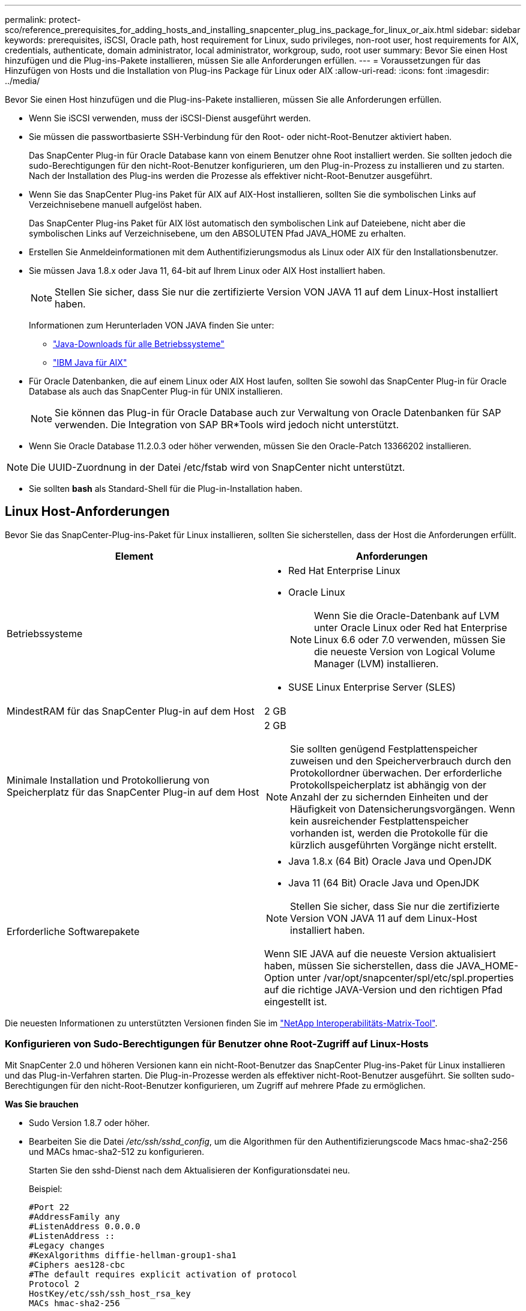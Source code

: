 ---
permalink: protect-sco/reference_prerequisites_for_adding_hosts_and_installing_snapcenter_plug_ins_package_for_linux_or_aix.html 
sidebar: sidebar 
keywords: prerequisites, iSCSI, Oracle path, host requirement for Linux, sudo privileges, non-root user, host requirements for AIX, credentials, authenticate, domain administrator, local administrator, workgroup, sudo, root user 
summary: Bevor Sie einen Host hinzufügen und die Plug-ins-Pakete installieren, müssen Sie alle Anforderungen erfüllen. 
---
= Voraussetzungen für das Hinzufügen von Hosts und die Installation von Plug-ins Package für Linux oder AIX
:allow-uri-read: 
:icons: font
:imagesdir: ../media/


[role="lead"]
Bevor Sie einen Host hinzufügen und die Plug-ins-Pakete installieren, müssen Sie alle Anforderungen erfüllen.

* Wenn Sie iSCSI verwenden, muss der iSCSI-Dienst ausgeführt werden.
* Sie müssen die passwortbasierte SSH-Verbindung für den Root- oder nicht-Root-Benutzer aktiviert haben.
+
Das SnapCenter Plug-in für Oracle Database kann von einem Benutzer ohne Root installiert werden. Sie sollten jedoch die sudo-Berechtigungen für den nicht-Root-Benutzer konfigurieren, um den Plug-in-Prozess zu installieren und zu starten. Nach der Installation des Plug-ins werden die Prozesse als effektiver nicht-Root-Benutzer ausgeführt.

* Wenn Sie das SnapCenter Plug-ins Paket für AIX auf AIX-Host installieren, sollten Sie die symbolischen Links auf Verzeichnisebene manuell aufgelöst haben.
+
Das SnapCenter Plug-ins Paket für AIX löst automatisch den symbolischen Link auf Dateiebene, nicht aber die symbolischen Links auf Verzeichnisebene, um den ABSOLUTEN Pfad JAVA_HOME zu erhalten.

* Erstellen Sie Anmeldeinformationen mit dem Authentifizierungsmodus als Linux oder AIX für den Installationsbenutzer.
* Sie müssen Java 1.8.x oder Java 11, 64-bit auf Ihrem Linux oder AIX Host installiert haben.
+

NOTE: Stellen Sie sicher, dass Sie nur die zertifizierte Version VON JAVA 11 auf dem Linux-Host installiert haben.

+
Informationen zum Herunterladen VON JAVA finden Sie unter:

+
** http://www.java.com/en/download/manual.jsp["Java-Downloads für alle Betriebssysteme"^]
** https://www.ibm.com/support/pages/java-sdk-aix["IBM Java für AIX"^]


* Für Oracle Datenbanken, die auf einem Linux oder AIX Host laufen, sollten Sie sowohl das SnapCenter Plug-in für Oracle Database als auch das SnapCenter Plug-in für UNIX installieren.
+

NOTE: Sie können das Plug-in für Oracle Database auch zur Verwaltung von Oracle Datenbanken für SAP verwenden. Die Integration von SAP BR*Tools wird jedoch nicht unterstützt.

* Wenn Sie Oracle Database 11.2.0.3 oder höher verwenden, müssen Sie den Oracle-Patch 13366202 installieren.



NOTE: Die UUID-Zuordnung in der Datei /etc/fstab wird von SnapCenter nicht unterstützt.

* Sie sollten *bash* als Standard-Shell für die Plug-in-Installation haben.




== Linux Host-Anforderungen

Bevor Sie das SnapCenter-Plug-ins-Paket für Linux installieren, sollten Sie sicherstellen, dass der Host die Anforderungen erfüllt.

|===
| Element | Anforderungen 


 a| 
Betriebssysteme
 a| 
* Red Hat Enterprise Linux
* Oracle Linux
+

NOTE: Wenn Sie die Oracle-Datenbank auf LVM unter Oracle Linux oder Red hat Enterprise Linux 6.6 oder 7.0 verwenden, müssen Sie die neueste Version von Logical Volume Manager (LVM) installieren.

* SUSE Linux Enterprise Server (SLES)




 a| 
MindestRAM für das SnapCenter Plug-in auf dem Host
 a| 
2 GB



 a| 
Minimale Installation und Protokollierung von Speicherplatz für das SnapCenter Plug-in auf dem Host
 a| 
2 GB


NOTE: Sie sollten genügend Festplattenspeicher zuweisen und den Speicherverbrauch durch den Protokollordner überwachen. Der erforderliche Protokollspeicherplatz ist abhängig von der Anzahl der zu sichernden Einheiten und der Häufigkeit von Datensicherungsvorgängen. Wenn kein ausreichender Festplattenspeicher vorhanden ist, werden die Protokolle für die kürzlich ausgeführten Vorgänge nicht erstellt.



 a| 
Erforderliche Softwarepakete
 a| 
* Java 1.8.x (64 Bit) Oracle Java und OpenJDK
* Java 11 (64 Bit) Oracle Java und OpenJDK



NOTE: Stellen Sie sicher, dass Sie nur die zertifizierte Version VON JAVA 11 auf dem Linux-Host installiert haben.

Wenn SIE JAVA auf die neueste Version aktualisiert haben, müssen Sie sicherstellen, dass die JAVA_HOME-Option unter /var/opt/snapcenter/spl/etc/spl.properties auf die richtige JAVA-Version und den richtigen Pfad eingestellt ist.

|===
Die neuesten Informationen zu unterstützten Versionen finden Sie im https://imt.netapp.com/matrix/imt.jsp?components=117016;&solution=1259&isHWU&src=IMT["NetApp Interoperabilitäts-Matrix-Tool"^].



=== Konfigurieren von Sudo-Berechtigungen für Benutzer ohne Root-Zugriff auf Linux-Hosts

Mit SnapCenter 2.0 und höheren Versionen kann ein nicht-Root-Benutzer das SnapCenter Plug-ins-Paket für Linux installieren und das Plug-in-Verfahren starten. Die Plug-in-Prozesse werden als effektiver nicht-Root-Benutzer ausgeführt. Sie sollten sudo-Berechtigungen für den nicht-Root-Benutzer konfigurieren, um Zugriff auf mehrere Pfade zu ermöglichen.

*Was Sie brauchen*

* Sudo Version 1.8.7 oder höher.
* Bearbeiten Sie die Datei _/etc/ssh/sshd_config_, um die Algorithmen für den Authentifizierungscode Macs hmac-sha2-256 und MACs hmac-sha2-512 zu konfigurieren.
+
Starten Sie den sshd-Dienst nach dem Aktualisieren der Konfigurationsdatei neu.

+
Beispiel:

+
[listing]
----
#Port 22
#AddressFamily any
#ListenAddress 0.0.0.0
#ListenAddress ::
#Legacy changes
#KexAlgorithms diffie-hellman-group1-sha1
#Ciphers aes128-cbc
#The default requires explicit activation of protocol
Protocol 2
HostKey/etc/ssh/ssh_host_rsa_key
MACs hmac-sha2-256
----


*Über diese Aufgabe*

Sie sollten sudo-Berechtigungen für den nicht-Root-Benutzer konfigurieren, um Zugriff auf die folgenden Pfade zu ermöglichen:

* /Home/_LINUX_USER_/.sc_netapp/snapcenter_linux_host_plugin.bin
* /Custom_Location/NetApp/snapcenter/spl/Installation/Plugins/Deinstallation
* /Custom_location/NetApp/snapcenter/spl/bin/spl


*Schritte*

. Melden Sie sich beim Linux-Host an, auf dem Sie das SnapCenter-Plug-ins-Paket für Linux installieren möchten.
. Fügen Sie die folgenden Zeilen zur Datei /etc/sudoers mit dem Dienstprogramm visudo Linux hinzu.
+
[listing, subs="+quotes"]
----
Cmnd_Alias HPPLCMD = sha224:checksum_value== /home/_LINUX_USER_/.sc_netapp/snapcenter_linux_host_plugin.bin, /opt/NetApp/snapcenter/spl/installation/plugins/uninstall, /opt/NetApp/snapcenter/spl/bin/spl, /opt/NetApp/snapcenter/scc/bin/scc
Cmnd_Alias PRECHECKCMD = sha224:checksum_value== /home/_LINUX_USER_/.sc_netapp/Linux_Prechecks.sh
Cmnd_Alias CONFIGCHECKCMD = sha224:checksum_value== /opt/NetApp/snapcenter/spl/plugins/scu/scucore/configurationcheck/Config_Check.sh
Cmnd_Alias SCCMD = sha224:checksum_value== /opt/NetApp/snapcenter/spl/bin/sc_command_executor
Cmnd_Alias SCCCMDEXECUTOR =checksum_value== /opt/NetApp/snapcenter/scc/bin/sccCommandExecutor
_LINUX_USER_ ALL=(ALL) NOPASSWD:SETENV: HPPLCMD, PRECHECKCMD, CONFIGCHECKCMD, SCCCMDEXECUTOR, SCCMD
Defaults: _LINUX_USER_ !visiblepw
Defaults: _LINUX_USER_ !requiretty
----
+

NOTE: Wenn Sie über ein RAC Setup verfügen, und die anderen zulässigen Befehle, sollten Sie die Datei /etc/sudoers: '/<crs_home>/bin/olsnodes' hinzufügen.



Sie können den Wert von _crs_Home_ aus der Datei _/etc/oracle/olr.loc_ erhalten.

_LINUX_USER_ ist der Name des nicht-root-Benutzers, den Sie erstellt haben.

Sie erhalten den _checksum_value_ aus der Datei *oracle_checksum.txt*, die sich unter _C:\ProgramData\NetApp\SnapCenter\Package Repository_ befindet.

Wenn Sie einen benutzerdefinierten Speicherort angegeben haben, befindet sich der Speicherort _Custom_Path\NetApp\SnapCenter\Package Repository_.


IMPORTANT: Das Beispiel sollte nur als Referenz zur Erstellung eigener Daten verwendet werden.



== AIX Host-Anforderungen

Bevor Sie das SnapCenter Plug-ins Package für AIX installieren, sollten Sie sicherstellen, dass der Host die Anforderungen erfüllt.


NOTE: Das SnapCenter Plug-in für UNIX, das Teil des SnapCenter Plug-ins-Pakets für AIX ist, unterstützt keine gleichzeitigen Volume-Gruppen.

|===
| Element | Anforderungen 


 a| 
Betriebssysteme
 a| 
AIX 7.1 oder höher



 a| 
MindestRAM für das SnapCenter Plug-in auf dem Host
 a| 
4 GB



 a| 
Minimale Installation und Protokollierung von Speicherplatz für das SnapCenter Plug-in auf dem Host
 a| 
2 GB


NOTE: Sie sollten genügend Festplattenspeicher zuweisen und den Speicherverbrauch durch den Protokollordner überwachen. Der erforderliche Protokollspeicherplatz ist abhängig von der Anzahl der zu sichernden Einheiten und der Häufigkeit von Datensicherungsvorgängen. Wenn kein ausreichender Festplattenspeicher vorhanden ist, werden die Protokolle für die kürzlich ausgeführten Vorgänge nicht erstellt.



 a| 
Erforderliche Softwarepakete
 a| 
* Java 1.8.x (64-Bit) IBM Java
* Java 11 (64-Bit) IBM Java


Wenn SIE JAVA auf die neueste Version aktualisiert haben, müssen Sie sicherstellen, dass die JAVA_HOME-Option unter /var/opt/snapcenter/spl/etc/spl.properties auf die richtige JAVA-Version und den richtigen Pfad eingestellt ist.

|===
Die neuesten Informationen zu unterstützten Versionen finden Sie im https://imt.netapp.com/matrix/imt.jsp?components=117016;&solution=1259&isHWU&src=IMT["NetApp Interoperabilitäts-Matrix-Tool"^].



=== Konfigurieren Sie sudo-Berechtigungen für Benutzer, die nicht root sind, für AIX-Host

SnapCenter 4.4 und höher ermöglicht es einem nicht-Root-Benutzer, das SnapCenter Plug-ins Paket für AIX zu installieren und den Plug-in-Prozess zu starten. Die Plug-in-Prozesse werden als effektiver nicht-Root-Benutzer ausgeführt. Sie sollten sudo-Berechtigungen für den nicht-Root-Benutzer konfigurieren, um Zugriff auf mehrere Pfade zu ermöglichen.

*Was Sie brauchen*

* Sudo Version 1.8.7 oder höher.
* Bearbeiten Sie die Datei _/etc/ssh/sshd_config_, um die Algorithmen für den Authentifizierungscode Macs hmac-sha2-256 und MACs hmac-sha2-512 zu konfigurieren.
+
Starten Sie den sshd-Dienst nach dem Aktualisieren der Konfigurationsdatei neu.

+
Beispiel:

+
[listing]
----
#Port 22
#AddressFamily any
#ListenAddress 0.0.0.0
#ListenAddress ::
#Legacy changes
#KexAlgorithms diffie-hellman-group1-sha1
#Ciphers aes128-cbc
#The default requires explicit activation of protocol
Protocol 2
HostKey/etc/ssh/ssh_host_rsa_key
MACs hmac-sha2-256
----


*Über diese Aufgabe*

Sie sollten sudo-Berechtigungen für den nicht-Root-Benutzer konfigurieren, um Zugriff auf die folgenden Pfade zu ermöglichen:

* /Home/_AIX_USER_/.sc_netapp/snapcenter_aix_Host_Plugin.bsx
* /Custom_Location/NetApp/snapcenter/spl/Installation/Plugins/Deinstallation
* /Custom_location/NetApp/snapcenter/spl/bin/spl


*Schritte*

. Melden Sie sich beim AIX-Host an, auf dem Sie das SnapCenter Plug-ins-Paket für AIX installieren möchten.
. Fügen Sie die folgenden Zeilen zur Datei /etc/sudoers mit dem Dienstprogramm visudo Linux hinzu.
+
[listing, subs="+quotes"]
----
Cmnd_Alias HPPACMD = sha224:checksum_value== /home/_AIX_USER_/.sc_netapp/snapcenter_aix_host_plugin.bsx,
/opt/NetApp/snapcenter/spl/installation/plugins/uninstall, /opt/NetApp/snapcenter/spl/bin/spl
Cmnd_Alias PRECHECKCMD = sha224:checksum_value== /home/_AIX_USER_/.sc_netapp/AIX_Prechecks.sh
Cmnd_Alias CONFIGCHECKCMD = sha224:checksum_value== /opt/NetApp/snapcenter/spl/plugins/scu/scucore/configurationcheck/Config_Check.sh
Cmnd_Alias SCCMD = sha224:checksum_value== /opt/NetApp/snapcenter/spl/bin/sc_command_executor
_AIX_USER_ ALL=(ALL) NOPASSWD:SETENV: HPPACMD, PRECHECKCMD, CONFIGCHECKCMD, SCCMD
Defaults: _AIX_USER_ !visiblepw
Defaults: _AIX_USER_ !requiretty
----
+

NOTE: Wenn Sie über ein RAC Setup verfügen, und die anderen zulässigen Befehle, sollten Sie die Datei /etc/sudoers: '/<crs_home>/bin/olsnodes' hinzufügen.



Sie können den Wert von _crs_Home_ aus der Datei _/etc/oracle/olr.loc_ erhalten.

_AIX_USER_ ist der Name des nicht-root-Benutzers, den Sie erstellt haben.

Sie erhalten den _checksum_value_ aus der Datei *oracle_checksum.txt*, die sich unter _C:\ProgramData\NetApp\SnapCenter\Package Repository_ befindet.

Wenn Sie einen benutzerdefinierten Speicherort angegeben haben, befindet sich der Speicherort _Custom_Path\NetApp\SnapCenter\Package Repository_.


IMPORTANT: Das Beispiel sollte nur als Referenz zur Erstellung eigener Daten verwendet werden.



== Anmeldedaten einrichten

SnapCenter verwendet Zugangsdaten, um Benutzer für SnapCenter-Vorgänge zu authentifizieren. Sie sollten Anmeldedaten für die Installation des Plug-in-Pakets auf Linux- oder AIX-Hosts erstellen.

*Über diese Aufgabe*

Die Anmeldeinformationen werden entweder für den Root-Benutzer oder für einen Benutzer ohne Root-Benutzer erstellt, der über sudo-Berechtigungen zum Installieren und Starten des Plug-in-Prozesses verfügt.

Weitere Informationen finden Sie unter: <<Konfigurieren von Sudo-Berechtigungen für Benutzer ohne Root-Zugriff auf Linux-Hosts>> Oder <<Konfigurieren Sie sudo-Berechtigungen für Benutzer, die nicht root sind, für AIX-Host>>

|===


| *Best Practice:* Obwohl Sie nach der Bereitstellung von Hosts und der Installation von Plug-ins Anmeldedaten erstellen dürfen, empfiehlt es sich, erst nach dem Hinzufügen von SVMs Anmeldeinformationen zu erstellen, bevor Sie Hosts implementieren und Plug-ins installieren. 
|===
*Schritte*

. Klicken Sie im linken Navigationsbereich auf *Einstellungen*.
. Klicken Sie auf der Seite Einstellungen auf *Credential*.
. Klicken Sie Auf *Neu*.
. Geben Sie auf der Seite Anmeldeinformationen die Anmeldeinformationen ein:
+
|===
| Für dieses Feld... | Tun Sie das... 


 a| 
Name der Anmeldeinformationen
 a| 
Geben Sie einen Namen für die Anmeldedaten ein.



 a| 
Benutzername/Passwort
 a| 
Geben Sie den Benutzernamen und das Kennwort ein, die zur Authentifizierung verwendet werden sollen.

** Domain-Administrator
+
Geben Sie den Domänenadministrator auf dem System an, auf dem Sie das SnapCenter-Plug-in installieren. Gültige Formate für das Feld Benutzername sind:

+
*** _NetBIOS\Benutzername_
*** _Domain FQDN\Benutzername_


** Lokaler Administrator (nur für Arbeitsgruppen)
+
Geben Sie bei Systemen, die zu einer Arbeitsgruppe gehören, den integrierten lokalen Administrator auf dem System an, auf dem Sie das SnapCenter-Plug-in installieren. Sie können ein lokales Benutzerkonto angeben, das zur lokalen Administratorgruppe gehört, wenn das Benutzerkonto über erweiterte Berechtigungen verfügt oder die Funktion Benutzerzugriffssteuerung auf dem Hostsystem deaktiviert ist. Das zulässige Format für das Feld Benutzername lautet: _Username_





 a| 
Authentifizierungsmodus
 a| 
Wählen Sie den Authentifizierungsmodus aus, den Sie verwenden möchten.

Wählen Sie je nach Betriebssystem des Plug-in-Hosts entweder Linux oder AIX aus.



 a| 
Sudo-Berechtigungen verwenden
 a| 
Aktivieren Sie das Kontrollkästchen *Sudo-Berechtigungen verwenden*, wenn Sie Anmeldedaten für einen nicht-Root-Benutzer erstellen möchten.

|===
. Klicken Sie auf *OK*.


Nachdem Sie die Anmeldeinformationen eingerichtet haben, möchten Sie einem Benutzer oder einer Gruppe von Benutzern auf der Seite *Benutzer und Zugriff* die Pflege von Anmeldeinformationen zuweisen.



== Konfigurieren von Anmeldeinformationen für eine Oracle-Datenbank

Sie müssen Anmeldedaten konfigurieren, die für Datensicherungsvorgänge in Oracle-Datenbanken verwendet werden.

*Über diese Aufgabe*

Sie sollten die verschiedenen für die Oracle-Datenbank unterstützten Authentifizierungsmethoden überprüfen. Weitere Informationen finden Sie unter link:../install/concept_authentication_methods_for_your_credentials.html["Authentifizierungsmethoden für Ihre Anmeldedaten"^].

Wenn Sie Anmeldedaten für einzelne Ressourcengruppen einrichten und der Benutzername keine vollständigen Administratorrechte hat, muss der Benutzername mindestens über Ressourcengruppen- und Sicherungsrechte verfügen.

Wenn Sie die Oracle-Datenbankauthentifizierung aktiviert haben, wird in der Ansicht Ressourcen ein rotes Vorhängeschloss-Symbol angezeigt. Sie müssen Datenbankanmeldeinformationen konfigurieren, um die Datenbank schützen oder zur Ressourcengruppe hinzufügen zu können, um Datensicherungsvorgänge durchzuführen.


NOTE: Wenn Sie beim Erstellen einer Anmeldedaten falsche Details angeben, wird eine Fehlermeldung angezeigt. Klicken Sie auf *Abbrechen* und versuchen Sie es dann erneut.

*Schritte*

. Klicken Sie im linken Navigationsbereich auf *Ressourcen* und wählen Sie dann das entsprechende Plug-in aus der Liste aus.
. Wählen Sie auf der Seite Ressourcen in der Liste *Ansicht* die Option *Datenbank* aus.
. Klicken Sie auf image:../media/filter_icon.gif["Filtersymbol"], und wählen Sie dann den Hostnamen und den Datenbanktyp aus, um die Ressourcen zu filtern.
+
Sie können dann klicken image:../media/filter_icon.gif["Filtersymbol"] , um den Filterbereich zu schließen.

. Wählen Sie die Datenbank aus, und klicken Sie dann auf *Datenbankeinstellungen* > *Datenbank konfigurieren*.
. Wählen Sie im Abschnitt Datenbankeinstellungen konfigurieren in der Dropdown-Liste *vorhandene Anmeldedaten verwenden* die Anmeldeinformationen aus, die zum Ausführen von Datensicherungsjobs in der Oracle-Datenbank verwendet werden sollen.
+

NOTE: Der Oracle-Benutzer sollte über sysdba-Berechtigungen verfügen.

+
Sie können auch Anmeldeinformationen erstellen, indem Sie auf klicken image:../media/add_icon_configure_database.gif["Symbol hinzufügen im Bildschirm Datenbank konfigurieren"].

. Wählen Sie im Abschnitt ASM-Einstellungen konfigurieren in der Dropdown-Liste *vorhandene Anmeldedaten verwenden* die Anmeldeinformationen aus, die für die Ausführung von Datensicherungsjobs auf der ASM-Instanz verwendet werden sollen.
+

NOTE: Der ASM-Benutzer sollte über syssm-Berechtigung verfügen.

+
Sie können auch Anmeldeinformationen erstellen, indem Sie auf klicken image:../media/add_icon_configure_database.gif["Symbol hinzufügen im Bildschirm Datenbank konfigurieren"].

. Wählen Sie im Abschnitt Configure RMAN Catalog Settings aus der Dropdown-Liste *Use Existing Credentials* die Anmeldeinformationen aus, die für die Ausführung von Datenschutzaufträgen in der Oracle Recovery Manager (RMAN)-Katalogdatenbank verwendet werden sollen.
+
Sie können auch Anmeldeinformationen erstellen, indem Sie auf klicken image:../media/add_icon_configure_database.gif["Symbol hinzufügen im Bildschirm Datenbank konfigurieren"].

+
Geben Sie im Feld *TNSName* den Namen der TNS-Datei (Transparent Network Substrat) ein, der vom SnapCenter-Server zur Kommunikation mit der Datenbank verwendet wird.

. Geben Sie im Feld *bevorzugte RAC-Knoten* die RAC-Knoten (Real Application Cluster) an, die für das Backup bevorzugt sind.
+
Die bevorzugten Knoten sind möglicherweise ein oder alle Cluster-Knoten, wo die RAC-Datenbankinstanzen vorhanden sind. Der Backup-Vorgang wird nur auf den bevorzugten Knoten in der bevorzugten Reihenfolge ausgelöst.

+
In RAC One Node wird nur ein Knoten in den bevorzugten Knoten aufgelistet, und dieser bevorzugte Knoten ist der Knoten, auf dem die Datenbank derzeit gehostet wird.

+
Nach dem Failover oder der Verschiebung der RAC One Node-Datenbank wird durch die Aktualisierung von Ressourcen auf der Seite SnapCenter-Ressourcen der Host aus der Liste *bevorzugte RAC-Knoten* entfernt, in der die Datenbank zuvor gehostet wurde. Der RAC-Knoten, in dem die Datenbank verschoben wird, wird in *RAC-Knoten* aufgelistet und muss manuell als bevorzugter RAC-Knoten konfiguriert werden.

+
Weitere Informationen finden Sie unter link:../protect-sco/task_define_a_backup_strategy_for_oracle_databases.html#preferred-nodes-in-rac-setup["Bevorzugte Knoten im RAC-Setup"^].

. Klicken Sie auf *OK*.

